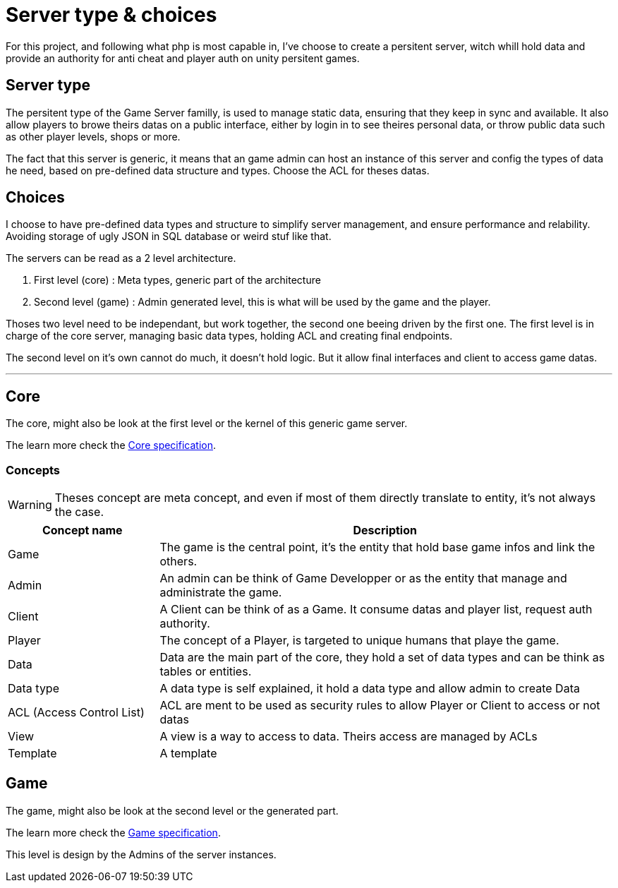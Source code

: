= Server type & choices

For this project, and following what php is most capable in, I've choose to create a persitent
server, witch whill hold data and provide an authority for anti cheat and player auth on unity
persitent games.

[#server-type]
== Server type

The persitent type of the Game Server familly, is used to manage static data, ensuring that they
keep in sync and available. It also allow players to browe theirs datas on a public interface,
either by login in to see theires personal data, or throw public data such as other player levels,
shops or more.

The fact that this server is generic, it means that an game admin can host an instance of this
server and config the types of data he need, based on pre-defined data structure and types.
Choose the ACL for theses datas.

[#choices]
== Choices

I choose to have pre-defined data types and structure to simplify server management, and ensure
performance and relability. Avoiding storage of ugly JSON in SQL database or weird stuf like that.

The servers can be read as a 2 level architecture.

. First level (core) : Meta types, generic part of the architecture
. Second level (game) : Admin generated level, this is what will be used by the game and the player.

Thoses two level need to be independant, but work together, the second one beeing driven by the
first one. The first level is in charge of the core server, managing basic data types, holding
ACL and creating final endpoints. 

The second level on it's own cannot do much, it doesn't hold logic. But it allow final interfaces
and client to access game datas.

---

[#core]
== Core

The core, might also be look at the first level or the kernel of this generic game server.

The learn more check the xref:./core.adoc[Core specification].

=== Concepts

WARNING: Theses concept are meta concept, and even if most of them directly translate to entity,
it's not always the case.

[cols="1,3"]
|===
| Concept name | Description

|Game
|The game is the central point, it's the entity that hold base game infos and link the others.

|Admin
|An admin can be think of Game Developper or as the entity that manage and administrate the game.

|Client
|A Client can be think of as a Game. It consume datas and player list, request auth authority.

|Player
|The concept of a Player, is targeted to unique humans that playe the game.

|Data
|Data are the main part of the core, they hold a set of data types and can be think as tables or entities.

|Data type
|A data type is self explained, it hold a data type and allow admin to create Data

|ACL (Access Control List)
|ACL are ment to be used as security rules to allow Player or Client to access or not datas

|View
|A view is a way to access to data. Theirs access are managed by ACLs

|Template
|A template 

|===

[#game]
== Game

The game, might also be look at the second level or the generated part.

The learn more check the xref:./game.adoc[Game specification].

This level is design by the Admins of the server instances.

